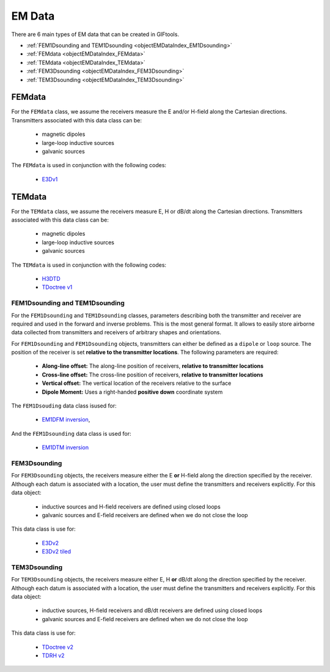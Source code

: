 .. _objectEMDataIndex:

EM Data
=======


    .. toctree::
        :maxdepth: 2

        dataType
        dataManipulation



There are 6 main types of EM data that can be created in GIFtools.

- :ref:`FEM1Dsounding and TEM1Dsounding <objectEMDataIndex_EM1Dsounding>`
- :ref:`FEMdata <objectEMDataIndex_FEMdata>`
- :ref:`TEMdata <objectEMDataIndex_TEMdata>`
- :ref:`FEM3Dsounding <objectEMDataIndex_FEM3Dsounding>`
- :ref:`TEM3Dsounding <objectEMDataIndex_TEM3Dsounding>`

.. _objectEMDataIndex_FEMdata:

FEMdata
-------

For the ``FEMdata`` class, we assume the receivers measure the E and/or H-field along the Cartesian directions.
Transmitters associated with this data class can be:

    - magnetic dipoles
    - large-loop inductive sources
    - galvanic sources

The ``FEMdata`` is used in conjunction with the following codes:

    - `E3Dv1 <https://e3d.readthedocs.io/en/e3dinv/content/files/obsFile.html#observations-file>`_


.. _objectEMDataIndex_TEMdata:

TEMdata
-------

For the ``TEMdata`` class, we assume the receivers measure E, H or dB/dt along the Cartesian directions.
Transmitters associated with this data class can be:

    - magnetic dipoles
    - large-loop inductive sources
    - galvanic sources

The ``TEMdata`` is used in conjunction with the following codes:

    - `H3DTD <https://gif.eos.ubc.ca/sites/default/files/sdevriese/files/H3DTDinv_manual_v_1_2.pdf>`_
    - `TDoctree v1 <https://tdoctree.readthedocs.io/en/tdoctree_ver1/>`_


.. _objectEMDataIndex_EM1Dsounding:

FEM1Dsounding and TEM1Dsounding
^^^^^^^^^^^^^^^^^^^^^^^^^^^^^^^

For the ``FEM1Dsounding`` and ``TEM1Dsounding`` classes, parameters describing both the transmitter and receiver are
required and used in the forward and inverse problems. This is the most
general format. It allows to easily store airborne data collected from
transmitters and receivers of arbitrary shapes and orientations.

For ``FEM1Dsounding`` and ``FEM1Dsounding`` objects, transmitters can either be defined as a ``dipole``
or ``loop`` source. The position of the receiver is set **relative to the
transmitter locations**. The following parameters are required:

    - **Along-line offset:** The along-line position of receivers, **relative to transmitter locations**
    - **Cross-line offset:** The cross-line position of receivers, **relative to transmitter locations**
    - **Vertical offset:** The vertical location of the receivers relative to the surface
    - **Dipole Moment:** Uses a right-handed **positive down** coordinate system

The ``FEM1Dsouding`` data class isused for:

    - `EM1DFM inversion <https://em1dfm.readthedocs.io/en/latest/#em1dfm-package>`_,

And the ``FEM1Dsounding`` data class is used for:

    - `EM1DTM inversion <https://em1dtm.readthedocs.io/en/latest/#em1dtm-package>`_



.. _objectEMDataIndex_FEM3Dsounding:

FEM3Dsounding
^^^^^^^^^^^^^

For ``FEM3Dsounding`` objects, the receivers measure either the E **or** H-field along the direction specified by the receiver.
Although each datum is associated with a location, the user must define the transmitters and receivers explicitly. For this data
object:

    - inductive sources and H-field receivers are defined using closed loops
    - galvanic sources and E-field receivers are defined when we do not close the loop

This data class is use for:

    - `E3Dv2 <https://e3d.readthedocs.io>`_
    - `E3Dv2 tiled <https://e3d.readthedocs.io/en/e3dinv_ver2_tiled>`_


.. _objectEMDataIndex_TEM3Dsounding:

TEM3Dsounding
^^^^^^^^^^^^^

For ``TEM3Dsounding`` objects, the receivers measure either E, H **or** dB/dt along the direction specified by the receiver.
Although each datum is associated with a location, the user must define the transmitters and receivers explicitly. For this data
object:

    - inductive sources, H-field receivers and dB/dt receivers are defined using closed loops
    - galvanic sources and E-field receivers are defined when we do not close the loop

This data class is use for:

    - `TDoctree v2 <https://tdoctree.readthedocs.io/en/tdoctree_ver2/>`_
    - `TDRH v2 <https://tdrh.readthedocs.io/en/tdrh_v2/>`_








